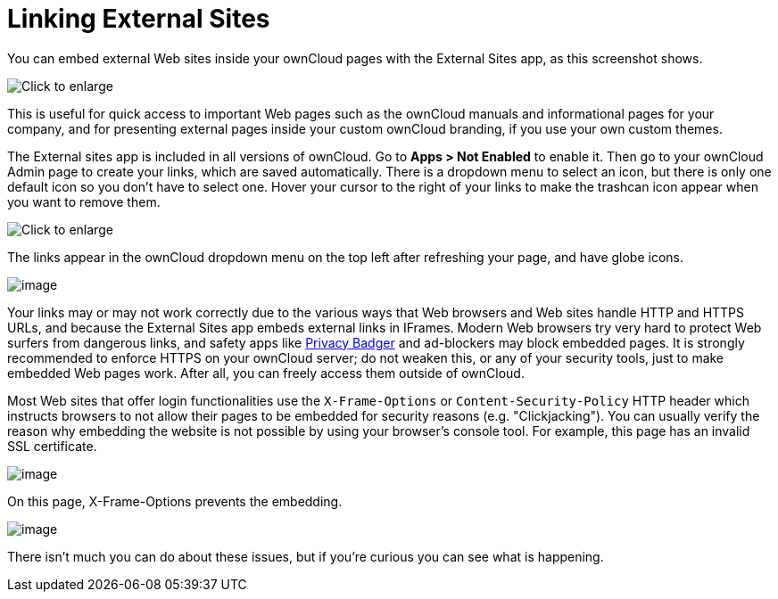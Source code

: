 = Linking External Sites

You can embed external Web sites inside your ownCloud pages with the
External Sites app, as this screenshot shows.

image:/owncloud-docs/_images/external-sites-1.png[Click to enlarge]

This is useful for quick access to important Web pages such as the
ownCloud manuals and informational pages for your company, and for
presenting external pages inside your custom ownCloud branding, if you
use your own custom themes.

The External sites app is included in all versions of ownCloud. Go to
*Apps > Not Enabled* to enable it. Then go to your ownCloud Admin page
to create your links, which are saved automatically. There is a dropdown
menu to select an icon, but there is only one default icon so you don’t
have to select one. Hover your cursor to the right of your links to make
the trashcan icon appear when you want to remove them.

image:/owncloud-docs/_images/external-sites-2.png[Click to enlarge]

The links appear in the ownCloud dropdown menu on the top left after
refreshing your page, and have globe icons.

image:/owncloud-docs/_images/external-sites-3.png[image]

Your links may or may not work correctly due to the various ways that
Web browsers and Web sites handle HTTP and HTTPS URLs, and because the
External Sites app embeds external links in IFrames. Modern Web browsers
try very hard to protect Web surfers from dangerous links, and safety
apps like https://www.eff.org/privacybadger[Privacy Badger] and
ad-blockers may block embedded pages. It is strongly recommended to
enforce HTTPS on your ownCloud server; do not weaken this, or any of
your security tools, just to make embedded Web pages work. After all,
you can freely access them outside of ownCloud.

Most Web sites that offer login functionalities use the
`X-Frame-Options` or `Content-Security-Policy` HTTP header which
instructs browsers to not allow their pages to be embedded for security
reasons (e.g. "Clickjacking"). You can usually verify the reason why
embedding the website is not possible by using your browser’s console
tool. For example, this page has an invalid SSL certificate.

image:/owncloud-docs/_images/external-sites-4.png[image]

On this page, X-Frame-Options prevents the embedding.

image:/owncloud-docs/_images/external-sites-5.png[image]

There isn’t much you can do about these issues, but if you’re curious
you can see what is happening.
